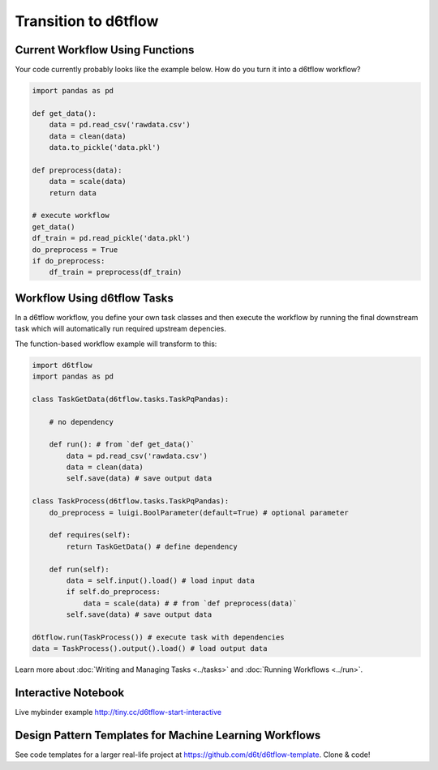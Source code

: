 Transition to d6tflow
==============================================

Current Workflow Using Functions
------------------------------------------------------------

Your code currently probably looks like the example below. How do you turn it into a d6tflow workflow?

.. code-block:: python

    import pandas as pd

    def get_data():
        data = pd.read_csv('rawdata.csv')
        data = clean(data)
        data.to_pickle('data.pkl')

    def preprocess(data):
        data = scale(data)
        return data

    # execute workflow
    get_data()
    df_train = pd.read_pickle('data.pkl')
    do_preprocess = True
    if do_preprocess:
        df_train = preprocess(df_train)


Workflow Using d6tflow Tasks
------------------------------------------------------------

In a d6tflow workflow, you define your own task classes and then execute the workflow by running the final downstream task which will automatically run required upstream depencies. 

The function-based workflow example will transform to this:

.. code-block:: python

    import d6tflow
    import pandas as pd

    class TaskGetData(d6tflow.tasks.TaskPqPandas):

        # no dependency

        def run(): # from `def get_data()`
            data = pd.read_csv('rawdata.csv')
            data = clean(data)
            self.save(data) # save output data

    class TaskProcess(d6tflow.tasks.TaskPqPandas):
        do_preprocess = luigi.BoolParameter(default=True) # optional parameter

        def requires(self):
            return TaskGetData() # define dependency

        def run(self): 
            data = self.input().load() # load input data
            if self.do_preprocess:
                data = scale(data) # # from `def preprocess(data)`
            self.save(data) # save output data

    d6tflow.run(TaskProcess()) # execute task with dependencies
    data = TaskProcess().output().load() # load output data

Learn more about :doc:`Writing and Managing Tasks <../tasks>` and :doc:`Running Workflows <../run>`.

Interactive Notebook
------------------------------------------------------------

Live mybinder example http://tiny.cc/d6tflow-start-interactive

Design Pattern Templates for Machine Learning Workflows
------------------------------------------------------------

See code templates for a larger real-life project at https://github.com/d6t/d6tflow-template. Clone & code!